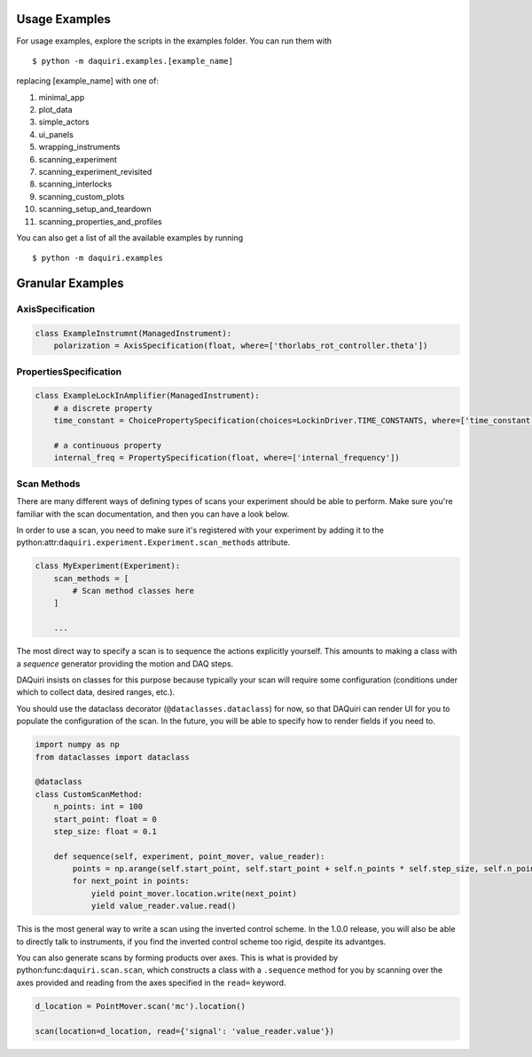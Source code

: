 Usage Examples
==============

For usage examples, explore the scripts in the examples folder. You can run them with

::

  $ python -m daquiri.examples.[example_name]


replacing [example_name] with one of:

1. minimal_app
2. plot_data
3. simple_actors
4. ui_panels
5. wrapping_instruments
6. scanning_experiment
7. scanning_experiment_revisited
8. scanning_interlocks
9. scanning_custom_plots
10. scanning_setup_and_teardown
11. scanning_properties_and_profiles

You can also get a list of all the available examples by running

::

  $ python -m daquiri.examples


Granular Examples
=================

AxisSpecification
-----------------

.. code-block:: python

   class ExampleInstrumnt(ManagedInstrument):
       polarization = AxisSpecification(float, where=['thorlabs_rot_controller.theta'])


PropertiesSpecification
-----------------------

.. code-block:: python

   class ExampleLockInAmplifier(ManagedInstrument):
       # a discrete property
       time_constant = ChoicePropertySpecification(choices=LockinDriver.TIME_CONSTANTS, where=['time_constant'])

       # a continuous property
       internal_freq = PropertySpecification(float, where=['internal_frequency'])


Scan Methods
------------

There are many different ways of defining types of scans your experiment should be able to perform.
Make sure you're familiar with the scan documentation, and then you can have a look below.

In order to use a scan, you need to make sure it's registered with your experiment by adding it
to the python:attr:``daquiri.experiment.Experiment.scan_methods`` attribute.

.. code-block:: python

   class MyExperiment(Experiment):
       scan_methods = [
           # Scan method classes here
       ]

       ...

The most direct way to specify a scan is to sequence the
actions explicitly yourself. This amounts to making a class with a `sequence`
generator providing the motion and DAQ steps.

DAQuiri insists on classes for this purpose because typically your scan will
require some configuration (conditions under which to collect data, desired ranges,
etc.).

You should use the dataclass decorator (``@dataclasses.dataclass``) for now,
so that DAQuiri can render UI for you to populate the configuration of the scan.
In the future, you will be able to specify how to render fields if you need to.

.. code-block:: python

   import numpy as np
   from dataclasses import dataclass

   @dataclass
   class CustomScanMethod:
       n_points: int = 100
       start_point: float = 0
       step_size: float = 0.1

       def sequence(self, experiment, point_mover, value_reader):
           points = np.arange(self.start_point, self.start_point + self.n_points * self.step_size, self.n_points)
           for next_point in points:
               yield point_mover.location.write(next_point)
               yield value_reader.value.read()

This is the most general way to write a scan using the inverted control scheme. In the 1.0.0 release, you will
also be able to directly talk to instruments, if you find the inverted control scheme too rigid, despite its advantges.

You can also generate scans by forming products over axes. This is what is provided by
python:func:``daquiri.scan.scan``, which constructs a class with a ``.sequence`` method for you
by scanning over the axes provided and reading from the axes specified in the ``read=`` keyword.

.. code-block:: python

   d_location = PointMover.scan('mc').location()

   scan(location=d_location, read={'signal': 'value_reader.value'})
